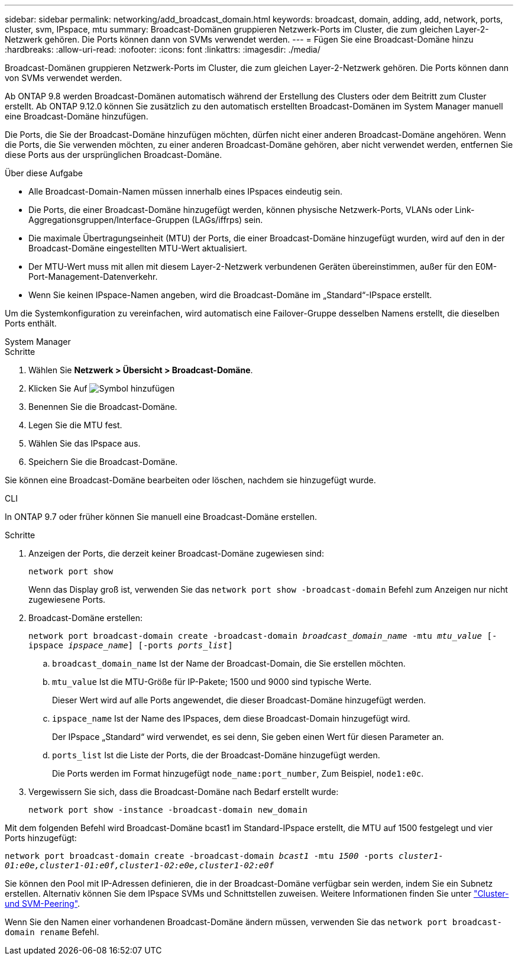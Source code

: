 ---
sidebar: sidebar 
permalink: networking/add_broadcast_domain.html 
keywords: broadcast, domain, adding, add, network, ports, cluster, svm, IPspace, mtu 
summary: Broadcast-Domänen gruppieren Netzwerk-Ports im Cluster, die zum gleichen Layer-2-Netzwerk gehören. Die Ports können dann von SVMs verwendet werden. 
---
= Fügen Sie eine Broadcast-Domäne hinzu
:hardbreaks:
:allow-uri-read: 
:nofooter: 
:icons: font
:linkattrs: 
:imagesdir: ./media/


[role="lead"]
Broadcast-Domänen gruppieren Netzwerk-Ports im Cluster, die zum gleichen Layer-2-Netzwerk gehören. Die Ports können dann von SVMs verwendet werden.

Ab ONTAP 9.8 werden Broadcast-Domänen automatisch während der Erstellung des Clusters oder dem Beitritt zum Cluster erstellt. Ab ONTAP 9.12.0 können Sie zusätzlich zu den automatisch erstellten Broadcast-Domänen im System Manager manuell eine Broadcast-Domäne hinzufügen.

Die Ports, die Sie der Broadcast-Domäne hinzufügen möchten, dürfen nicht einer anderen Broadcast-Domäne angehören. Wenn die Ports, die Sie verwenden möchten, zu einer anderen Broadcast-Domäne gehören, aber nicht verwendet werden, entfernen Sie diese Ports aus der ursprünglichen Broadcast-Domäne.

.Über diese Aufgabe
* Alle Broadcast-Domain-Namen müssen innerhalb eines IPspaces eindeutig sein.
* Die Ports, die einer Broadcast-Domäne hinzugefügt werden, können physische Netzwerk-Ports, VLANs oder Link-Aggregationsgruppen/Interface-Gruppen (LAGs/iffrps) sein.
* Die maximale Übertragungseinheit (MTU) der Ports, die einer Broadcast-Domäne hinzugefügt wurden, wird auf den in der Broadcast-Domäne eingestellten MTU-Wert aktualisiert.
* Der MTU-Wert muss mit allen mit diesem Layer-2-Netzwerk verbundenen Geräten übereinstimmen, außer für den E0M-Port-Management-Datenverkehr.
* Wenn Sie keinen IPspace-Namen angeben, wird die Broadcast-Domäne im „Standard“-IPspace erstellt.


Um die Systemkonfiguration zu vereinfachen, wird automatisch eine Failover-Gruppe desselben Namens erstellt, die dieselben Ports enthält.

[role="tabbed-block"]
====
.System Manager
--
.Schritte
. Wählen Sie *Netzwerk > Übersicht > Broadcast-Domäne*.
. Klicken Sie Auf image:icon_add.gif["Symbol hinzufügen"]
. Benennen Sie die Broadcast-Domäne.
. Legen Sie die MTU fest.
. Wählen Sie das IPspace aus.
. Speichern Sie die Broadcast-Domäne.


Sie können eine Broadcast-Domäne bearbeiten oder löschen, nachdem sie hinzugefügt wurde.

--
.CLI
--
In ONTAP 9.7 oder früher können Sie manuell eine Broadcast-Domäne erstellen.

.Schritte
. Anzeigen der Ports, die derzeit keiner Broadcast-Domäne zugewiesen sind:
+
`network port show`

+
Wenn das Display groß ist, verwenden Sie das `network port show -broadcast-domain` Befehl zum Anzeigen nur nicht zugewiesene Ports.

. Broadcast-Domäne erstellen:
+
`network port broadcast-domain create -broadcast-domain _broadcast_domain_name_ -mtu _mtu_value_ [-ipspace _ipspace_name_] [-ports _ports_list_]`

+
.. `broadcast_domain_name` Ist der Name der Broadcast-Domain, die Sie erstellen möchten.
.. `mtu_value` Ist die MTU-Größe für IP-Pakete; 1500 und 9000 sind typische Werte.
+
Dieser Wert wird auf alle Ports angewendet, die dieser Broadcast-Domäne hinzugefügt werden.

.. `ipspace_name` Ist der Name des IPspaces, dem diese Broadcast-Domain hinzugefügt wird.
+
Der IPspace „Standard“ wird verwendet, es sei denn, Sie geben einen Wert für diesen Parameter an.

.. `ports_list` Ist die Liste der Ports, die der Broadcast-Domäne hinzugefügt werden.
+
Die Ports werden im Format hinzugefügt `node_name:port_number`, Zum Beispiel, `node1:e0c`.



. Vergewissern Sie sich, dass die Broadcast-Domäne nach Bedarf erstellt wurde:
+
`network port show -instance -broadcast-domain new_domain`



Mit dem folgenden Befehl wird Broadcast-Domäne bcast1 im Standard-IPspace erstellt, die MTU auf 1500 festgelegt und vier Ports hinzugefügt:

`network port broadcast-domain create -broadcast-domain _bcast1_ -mtu _1500_ -ports _cluster1-01:e0e,cluster1-01:e0f,cluster1-02:e0e,cluster1-02:e0f_`

Sie können den Pool mit IP-Adressen definieren, die in der Broadcast-Domäne verfügbar sein werden, indem Sie ein Subnetz erstellen. Alternativ können Sie dem IPspace SVMs und Schnittstellen zuweisen. Weitere Informationen finden Sie unter link:https://docs.netapp.com/us-en/ontap/peering/index.html["Cluster- und SVM-Peering"].

Wenn Sie den Namen einer vorhandenen Broadcast-Domäne ändern müssen, verwenden Sie das `network port broadcast-domain rename` Befehl.

--
====
